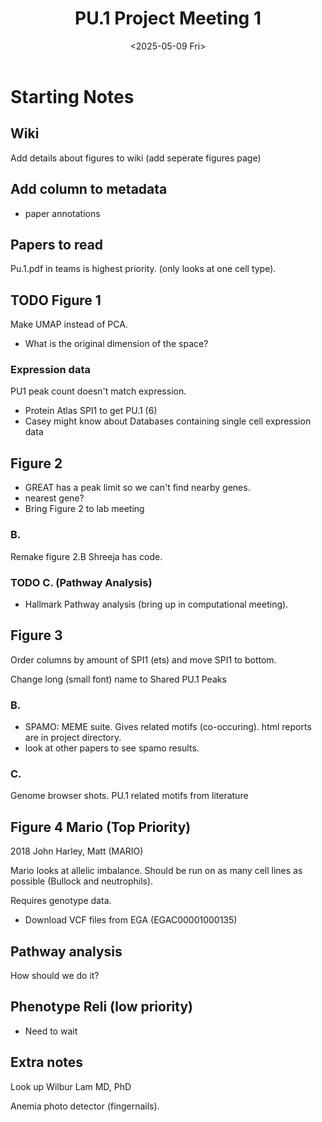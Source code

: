 #+title: PU.1 Project Meeting 1
#+date: <2025-05-09 Fri>
* Starting Notes 

** Wiki

Add details about figures to wiki (add seperate figures page)

** Add column to metadata
- paper annotations 

** Papers to read

Pu.1.pdf in teams is highest priority. (only looks at one cell type).

** TODO Figure 1

Make UMAP instead of PCA.

- What is the original dimension of the space?

*** Expression data

PU1 peak count doesn't match expression.

- Protein Atlas SPI1 to get PU.1 (6)
- Casey might know about Databases containing single cell expression data


** Figure 2
- GREAT has a peak limit so we can't find nearby genes.
- nearest gene?
- Bring Figure 2 to lab meeting

*** B.

Remake figure 2.B Shreeja has code.

*** TODO C. (Pathway Analysis)

- Hallmark Pathway analysis (bring up in computational meeting).

** Figure 3

Order columns by amount of SPI1 (ets) and  move SPI1 to bottom.

Change long (small font) name to Shared PU.1 Peaks

*** B.

- SPAMO: MEME suite. Gives related motifs (co-occuring). html reports are in project directory.
- look at other papers to see spamo results.

*** C.

Genome browser shots. PU.1 related motifs from literature

** Figure 4 Mario (Top Priority)

2018 John Harley, Matt (MARIO)

Mario looks at allelic imbalance. Should be run on as many cell lines as possible (Bullock and neutrophils).

Requires genotype data.
- Download VCF files from EGA (EGAC00001000135)
  
** Pathway analysis

How should we do it?

  
** Phenotype Reli (low priority)
- Need to wait

** Extra notes
Look up Wilbur Lam MD, PhD

Anemia photo detector (fingernails).


